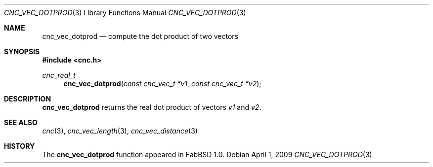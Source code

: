 .\"
.\" Copyright (c) 2009 Hypertriton, Inc. <http://hypertriton.com/>
.\" All rights reserved.
.\"
.\" Redistribution and use in source and binary forms, with or without
.\" modification, are permitted provided that the following conditions
.\" are met:
.\" 1. Redistributions of source code must retain the above copyright
.\"    notice, this list of conditions and the following disclaimer.
.\" 2. Redistributions in binary form must reproduce the above copyright
.\"    notice, this list of conditions and the following disclaimer in the
.\"    documentation and/or other materials provided with the distribution.
.\" 
.\" THIS SOFTWARE IS PROVIDED BY THE AUTHOR ``AS IS'' AND ANY EXPRESS OR
.\" IMPLIED WARRANTIES, INCLUDING, BUT NOT LIMITED TO, THE IMPLIED
.\" WARRANTIES OF MERCHANTABILITY AND FITNESS FOR A PARTICULAR PURPOSE
.\" ARE DISCLAIMED. IN NO EVENT SHALL THE AUTHOR BE LIABLE FOR ANY DIRECT,
.\" INDIRECT, INCIDENTAL, SPECIAL, EXEMPLARY, OR CONSEQUENTIAL DAMAGES
.\" (INCLUDING BUT NOT LIMITED TO, PROCUREMENT OF DOTPRODSTITUTE GOODS OR
.\" SERVICES; LOSS OF USE, DATA, OR PROFITS; OR BUSINESS INTERRUPTION)
.\" HOWEVER CAUSED AND ON ANY THEORY OF LIABILITY, WHETHER IN CONTRACT,
.\" STRICT LIABILITY, OR TORT (INCLUDING NEGLIGENCE OR OTHERWISE) ARISING
.\" IN ANY WAY OUT OF THE USE OF THIS SOFTWARE EVEN IF ADVISED OF THE
.\" POSSIBILITY OF SUCH DAMAGE.
.\"
.Dd $Mdocdate: April 1 2009 $
.Dt CNC_VEC_DOTPROD 3
.Os
.Sh NAME
.Nm cnc_vec_dotprod
.Nd compute the dot product of two vectors
.Sh SYNOPSIS
.Fd #include <cnc.h>
.Ft cnc_real_t
.Fn cnc_vec_dotprod "const cnc_vec_t *v1" "const cnc_vec_t *v2"
.Sh DESCRIPTION
.Nm
returns the real dot product of vectors
.Fa v1
and
.Fa v2 .
.Sh SEE ALSO
.Xr cnc 3 ,
.Xr cnc_vec_length 3 ,
.Xr cnc_vec_distance 3
.Sh HISTORY
The
.Nm
function appeared in FabBSD 1.0.
